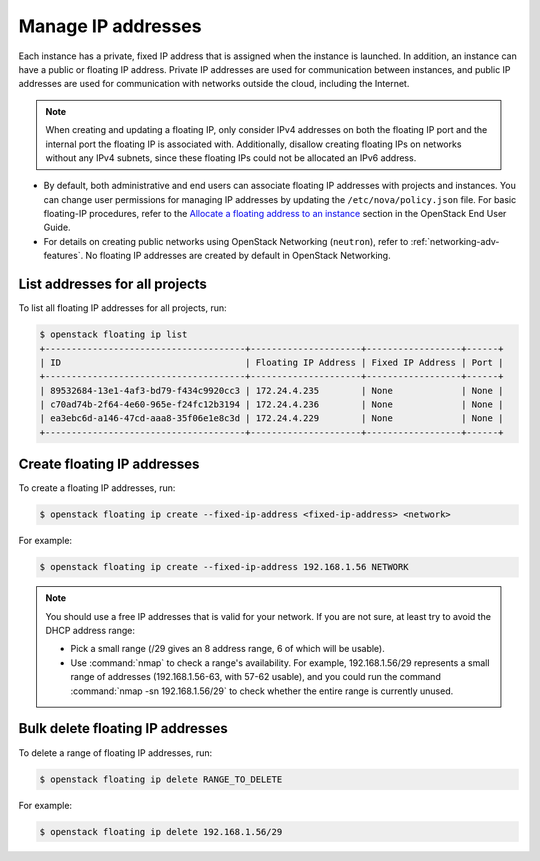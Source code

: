 ===================
Manage IP addresses
===================

Each instance has a private, fixed IP address that is assigned when
the instance is launched. In addition, an instance can have a public
or floating IP address. Private IP addresses are used for
communication between instances, and public IP addresses are used
for communication with networks outside the cloud, including the
Internet.

.. note::

   When creating and updating a floating IP, only consider IPv4 addresses
   on both the floating IP port and the internal port the floating IP is
   associated with. Additionally, disallow creating floating IPs on networks
   without any IPv4 subnets, since these floating IPs could not be allocated
   an IPv6 address.

- By default, both administrative and end users can associate floating IP
  addresses with projects and instances. You can change user permissions for
  managing IP addresses by updating the ``/etc/nova/policy.json``
  file. For basic floating-IP procedures, refer to the `Allocate a
  floating address to an instance <https://docs.openstack.org/user-guide/configure-access-and-security-for-instances.html#allocate-a-floating-ip-address-to-an-instance>`_
  section in the OpenStack End User Guide.

- For details on creating public networks using OpenStack Networking
  (``neutron``), refer to :ref:`networking-adv-features`.
  No floating IP addresses are created by default in OpenStack Networking.

List addresses for all projects
~~~~~~~~~~~~~~~~~~~~~~~~~~~~~~~

To list all floating IP addresses for all projects, run:

.. code-block:: console

   $ openstack floating ip list
   +--------------------------------------+---------------------+------------------+------+
   | ID                                   | Floating IP Address | Fixed IP Address | Port |
   +--------------------------------------+---------------------+------------------+------+
   | 89532684-13e1-4af3-bd79-f434c9920cc3 | 172.24.4.235        | None             | None |
   | c70ad74b-2f64-4e60-965e-f24fc12b3194 | 172.24.4.236        | None             | None |
   | ea3ebc6d-a146-47cd-aaa8-35f06e1e8c3d | 172.24.4.229        | None             | None |
   +--------------------------------------+---------------------+------------------+------+

Create floating IP addresses
~~~~~~~~~~~~~~~~~~~~~~~~~~~~

To create a floating IP addresses, run:

.. code-block:: console

   $ openstack floating ip create --fixed-ip-address <fixed-ip-address> <network>

For example:

.. code-block:: console

   $ openstack floating ip create --fixed-ip-address 192.168.1.56 NETWORK

.. note::

   You should use a free IP addresses that is valid for your network.
   If you are not sure, at least try to avoid the DHCP address range:

   - Pick a small range (/29 gives an 8 address range, 6 of
     which will be usable).

   - Use :command:`nmap` to check a range's availability. For example,
     192.168.1.56/29 represents a small range of addresses
     (192.168.1.56-63, with 57-62 usable), and you could run the
     command :command:`nmap -sn 192.168.1.56/29` to check whether the entire
     range is currently unused.

Bulk delete floating IP addresses
~~~~~~~~~~~~~~~~~~~~~~~~~~~~~~~~~

To delete a range of floating IP addresses, run:

.. code-block:: console

   $ openstack floating ip delete RANGE_TO_DELETE

For example:

.. code-block:: console

   $ openstack floating ip delete 192.168.1.56/29
